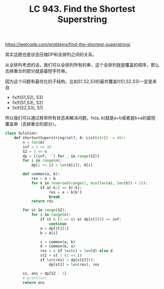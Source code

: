 #+title: LC 943. Find the Shortest Superstring

https://leetcode.com/problems/find-the-shortest-superstring/

其实这题也是状态压缩DP和全排列之间的关系。

从全排列考虑的话，我们可以全排列所有的串，这个全排列就是覆盖的顺序，那么去掉重合的部分就是最短字符串。

因为这个问题有最优化的子结构，比如S1,S2,S3的最优覆盖f(S1,S2,S3)一定是来自
- fx(f(S1,S2), S3)
- fx(f(S1,S3), S2)
- fx(f(S2,S3), S1)
所以我们可以通过枚举所有状态来解决问题，fx(a, b)就是a+b或者是b+a的最短覆盖串（去掉重合的部分）。

#+BEGIN_SRC python
class Solution:
    def shortestSuperstring(self, A: List[str]) -> str:
        n = len(A)
        inf = 1 << 30
        SZ = 1 << n
        dp = [(inf, '') for _ in range(SZ)]
        for i in range(n):
            dp[1 << i] = len(A[i]), A[i]

        def common(a, b):
            res = a + b
            for k in reversed(range(1, min(len(a), len(b)) + 1)):
                if a[-k:] == b[:k]:
                    res = a + b[k:]
                    break
            return res

        for st in range(SZ):
            for i in range(n):
                if st & (1 << i) or dp[st][0] == inf:
                    continue
                a = dp[st][1]
                b = A[i]

                c = common(a, b)
                d = common(b, a)
                res = c if len(c) < len(d) else d
                st2 = st | (1 << i)
                if len(res) < dp[st2][0]:
                    dp[st2] = len(res), res

        sz, ans = dp[SZ - 1]
        # print(sz)
        return ans
#+END_SRC